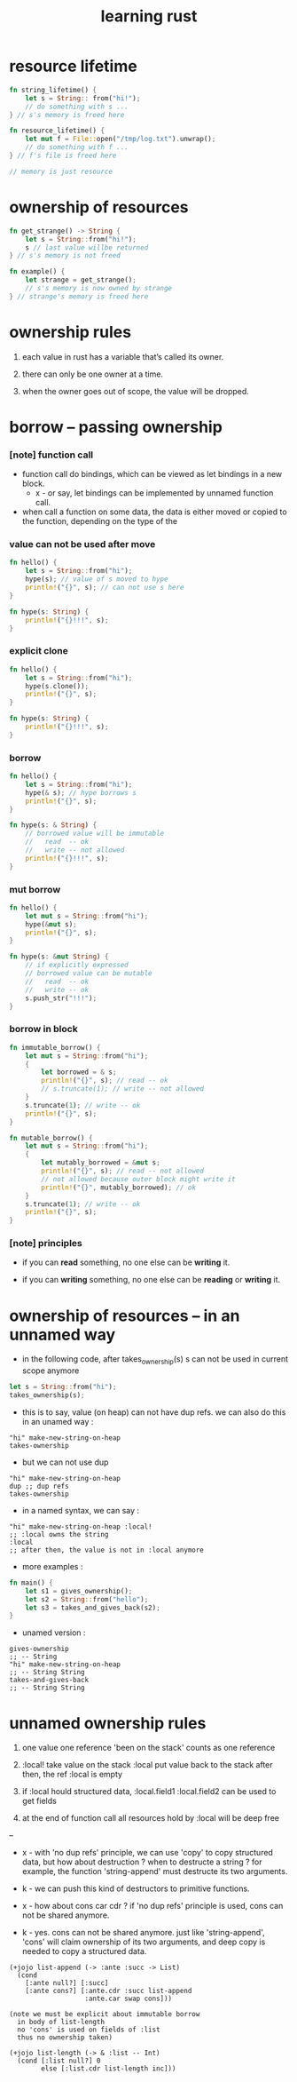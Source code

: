#+title: learning rust

* resource lifetime

  #+begin_src rust
  fn string_lifetime() {
      let s = String:: from("hi!");
      // do something with s ...
  } // s's memory is freed here

  fn resource_lifetime() {
      let mut f = File::open("/tmp/log.txt").unwrap();
      // do something with f ...
  } // f's file is freed here

  // memory is just resource
  #+end_src

* ownership of resources

  #+begin_src rust
  fn get_strange() -> String {
      let s = String::from("hi!");
      s // last value willbe returned
  } // s's memory is not freed

  fn example() {
      let strange = get_strange();
      // s's memory is now owned by strange
  } // strange's memory is freed here
  #+end_src

* ownership rules

  1. each value in rust has a variable that’s called its owner.

  2. there can only be one owner at a time.

  3. when the owner goes out of scope, the value will be dropped.

* borrow -- passing ownership

*** [note] function call

    - function call do bindings,
      which can be viewed as let bindings in a new block.
      - x -
        or say,
        let bindings can be implemented by unnamed function call.

    - when call a function on some data,
      the data is either moved or copied to the function,
      depending on the type of the

*** value can not be used after move

    #+begin_src rust
    fn hello() {
        let s = String::from("hi");
        hype(s); // value of s moved to hype
        println!("{}", s); // can not use s here
    }

    fn hype(s: String) {
        println!("{}!!!", s);
    }
    #+end_src

*** explicit clone

    #+begin_src rust
    fn hello() {
        let s = String::from("hi");
        hype(s.clone());
        println!("{}", s);
    }

    fn hype(s: String) {
        println!("{}!!!", s);
    }
    #+end_src

*** borrow

    #+begin_src rust
    fn hello() {
        let s = String::from("hi");
        hype(& s); // hype borrows s
        println!("{}", s);
    }

    fn hype(s: & String) {
        // borrowed value will be immutable
        //   read  -- ok
        //   write -- not allowed
        println!("{}!!!", s);
    }
    #+end_src

*** mut borrow

    #+begin_src rust
    fn hello() {
        let mut s = String::from("hi");
        hype(&mut s);
        println!("{}", s);
    }

    fn hype(s: &mut String) {
        // if explicitly expressed
        // borrowed value can be mutable
        //   read  -- ok
        //   write -- ok
        s.push_str("!!!");
    }
    #+end_src

*** borrow in block

    #+begin_src rust
    fn immutable_borrow() {
        let mut s = String::from("hi");
        {
            let borrowed = & s;
            println!("{}", s); // read -- ok
            // s.truncate(1); // write -- not allowed
        }
        s.truncate(1); // write -- ok
        println!("{}", s);
    }

    fn mutable_borrow() {
        let mut s = String::from("hi");
        {
            let mutably_borrowed = &mut s;
            println!("{}", s); // read -- not allowed
            // not allowed because outer block might write it
            println!("{}", mutably_borrowed); // ok
        }
        s.truncate(1); // write -- ok
        println!("{}", s);
    }
    #+end_src

*** [note] principles

    - if you can *read* something,
      no one else can be *writing* it.

    - if you can *writing* something,
      no one else can be *reading* or *writing* it.

* ownership of resources -- in an unnamed way

  - in the following code,
    after takes_ownership(s)
    s can not be used in current scope anymore

  #+begin_src rust
  let s = String::from("hi");
  takes_ownership(s);
  #+end_src

  - this is to say,
    value (on heap) can not have dup refs.
    we can also do this in an unamed way :

  #+begin_src jojo
  "hi" make-new-string-on-heap
  takes-ownership
  #+end_src

  - but we can not use dup

  #+begin_src jojo
  "hi" make-new-string-on-heap
  dup ;; dup refs
  takes-ownership
  #+end_src

  - in a named syntax,
    we can say :

  #+begin_src jojo
  "hi" make-new-string-on-heap :local!
  ;; :local owns the string
  :local
  ;; after then, the value is not in :local anymore
  #+end_src

  - more examples :

  #+begin_src rust
  fn main() {
      let s1 = gives_ownership();
      let s2 = String::from("hello");
      let s3 = takes_and_gives_back(s2);
  }
  #+end_src

  - unamed version :

  #+begin_src jojo
  gives-ownership
  ;; -- String
  "hi" make-new-string-on-heap
  ;; -- String String
  takes-and-gives-back
  ;; -- String String
  #+end_src

* unnamed ownership rules

  1. one value one reference
     'been on the stack' counts as one reference

  2. :local! take value on the stack
     :local  put value back to the stack
     after then, the ref :local is empty

  3. if :local hould structured data,
     :local.field1
     :local.field2
     can be used to get fields

  4. at the end of function call
     all resources hold by :local will be deep free

  --

  - x -
    with 'no dup refs' principle,
    we can use 'copy' to copy structured data,
    but how about destruction ?
    when to destructe a string ?
    for example, the function 'string-append'
    must destructe its two arguments.

  - k -
    we can push this kind of destructors to primitive functions.

  - x -
    how about cons car cdr ?
    if 'no dup refs' principle is used,
    cons can not be shared anymore.

  - k -
    yes.
    cons can not be shared anymore.
    just like 'string-append',
    'cons' will claim ownership of its two arguments,
    and deep copy is needed to copy a structured data.

  #+begin_src jojo
  (+jojo list-append (-> :ante :succ -> List)
    (cond
      [:ante null?] [:succ]
      [:ante cons?] [:ante.cdr :succ list-append
                     :ante.car swap cons]))

  (note we must be explicit about immutable borrow
    in body of list-length
    no 'cons' is used on fields of :list
    thus no ownership taken)

  (+jojo list-length (-> & :list -- Int)
    (cond [:list null?] 0
          else [:list.cdr list-length inc]))
  #+end_src
